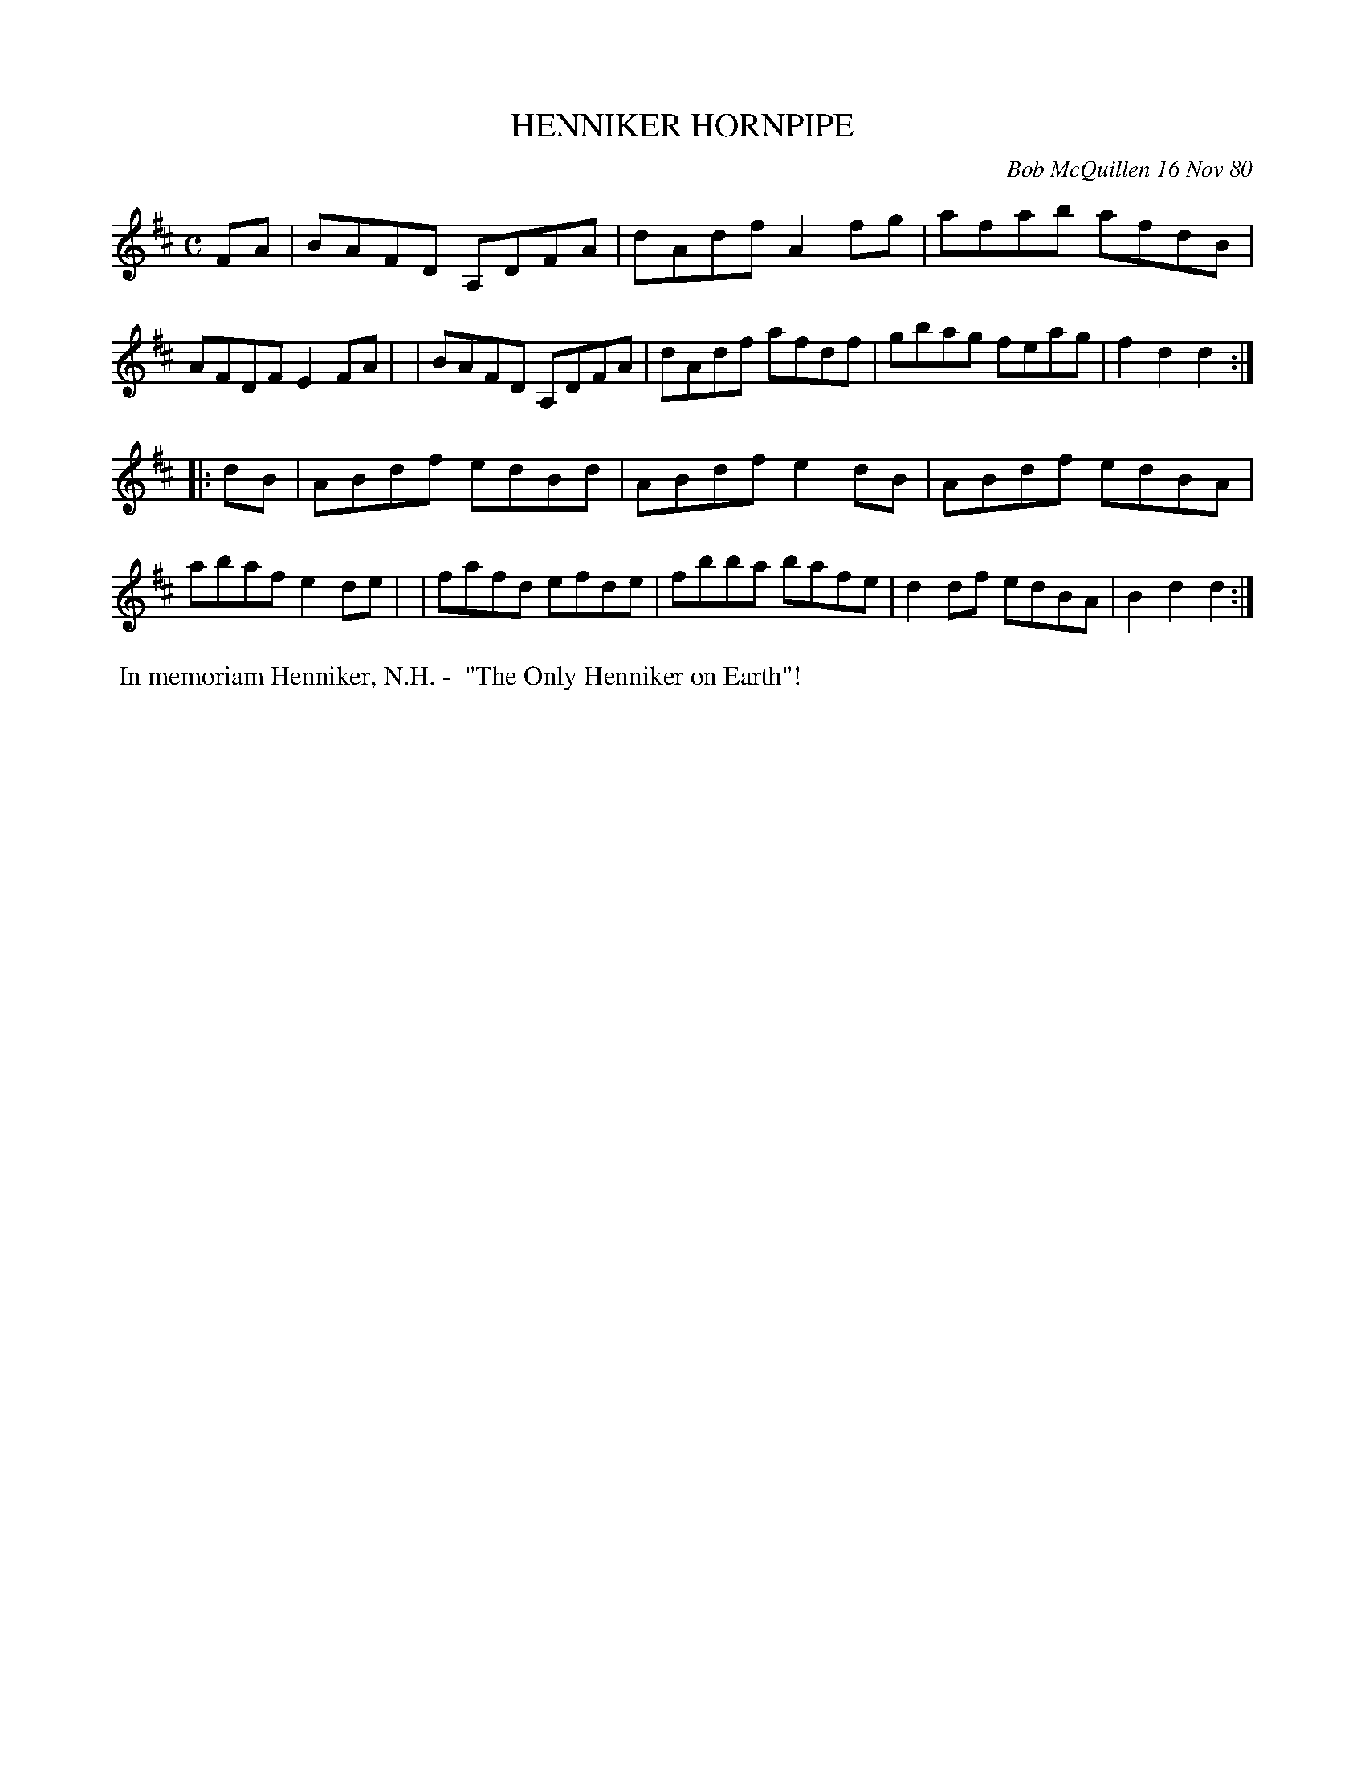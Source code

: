 X: 05036
T: HENNIKER HORNPIPE
C: Bob McQuillen 16 Nov 80
B: Bob's Note Book 5 #36
%R: hornpipe, reel
Z: 2021 John Chambers <jc:trillian.mit.edu>
M: C
L: 1/8
K: D
FA \
| BAFD A,DFA | dAdf A2fg | afab afdB | AFDF E2FA |\
| BAFD A,DFA | dAdf afdf | gbag feag | f2d2 d2 :|
|: dB \
| ABdf edBd | ABdf e2dB | ABdf edBA | abaf e2de |\
| fafd efde | fbba bafe | d2df edBA | B2d2 d2 :|
%%begintext align
%% In memoriam Henniker, N.H. -
%% "The Only Henniker on Earth"!
%%endtext
